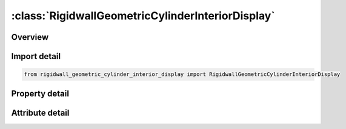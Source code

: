





:class:`RigidwallGeometricCylinderInteriorDisplay`
==================================================


.. py:class:: rigidwall_geometric_cylinder_interior_display.RigidwallGeometricCylinderInteriorDisplay(**kwargs)

   Bases: :py:obj:`ansys.dyna.core.lib.keyword_base.KeywordBase`


   
   DYNA RIGIDWALL_GEOMETRIC_CYLINDER_INTERIOR_DISPLAY keyword
















   ..
       !! processed by numpydoc !!


.. py:currentmodule:: RigidwallGeometricCylinderInteriorDisplay

Overview
--------

.. tab-set::




   .. tab-item:: Properties

      .. list-table::
          :header-rows: 0
          :widths: auto

          * - :py:attr:`~id`
            - Get or set the Optional Rigidwall ID.
          * - :py:attr:`~title`
            - Get or set the Ridigwall id descriptor. It is suggested that unique descriptions be used.
          * - :py:attr:`~nsid`
            - Get or set the Node set ID containing tracked nodes, see *SET_NODE_OPTION.
          * - :py:attr:`~nsidex`
            - Get or set the Node set ID containing nodes that exempted as tracked nodes, see *SET_NODE_OPTION.
          * - :py:attr:`~boxid`
            - Get or set the If defined, only nodes in box are included as tracked nodes for the rigid wall.
          * - :py:attr:`~birth`
            - Get or set the Birth time of rigid wall.  The time values of the load curves that control the motion of the wall are offset by the birth time.
          * - :py:attr:`~death`
            - Get or set the Death time of rigid wall.  At this time the wall is deleted from the calculation
          * - :py:attr:`~xt`
            - Get or set the x-coordinate of tail of any outward drawn normal vector, n, originating on wall (tail) and terminating in space (head).
          * - :py:attr:`~yt`
            - Get or set the y-coordinate of tail of normal vector n.
          * - :py:attr:`~zt`
            - Get or set the z-coordinate of tail of normal vector n.
          * - :py:attr:`~xh`
            - Get or set the x-coordinate of head of normal vector n.
          * - :py:attr:`~yh`
            - Get or set the y-coordinate of head of normal vector n.
          * - :py:attr:`~zh`
            - Get or set the z-coordinate of head of normal vector n.
          * - :py:attr:`~fric`
            - Get or set the Coulomb friction coefficient, except as noted below:
          * - :py:attr:`~radcyl`
            - Get or set the Radius of cylinder.
          * - :py:attr:`~lencyl`
            - Get or set the Length of cylinder. Only if a value larger than zero is specified is a finite length is assumed.
          * - :py:attr:`~nsegs`
            - Get or set the Number of subsections
          * - :py:attr:`~vl`
            - Get or set the Distance from the Cylinder base
          * - :py:attr:`~height`
            - Get or set the Section height
          * - :py:attr:`~pid`
            - Get or set the Unique part ID for moving geometric rigid wall.  If zero, a part ID will be set that is larger than the maximum of all user defined part IDs.
          * - :py:attr:`~ro`
            - Get or set the Density of rigid wall.
          * - :py:attr:`~e`
            - Get or set the Youngs modulus.
          * - :py:attr:`~pr`
            - Get or set the Poissons ratio.


   .. tab-item:: Attributes

      .. list-table::
          :header-rows: 0
          :widths: auto

          * - :py:attr:`~keyword`
            - 
          * - :py:attr:`~subkeyword`
            - 






Import detail
-------------

.. code-block:: python

    from rigidwall_geometric_cylinder_interior_display import RigidwallGeometricCylinderInteriorDisplay

Property detail
---------------

.. py:property:: id
   :type: Optional[int]


   
   Get or set the Optional Rigidwall ID.
















   ..
       !! processed by numpydoc !!

.. py:property:: title
   :type: Optional[str]


   
   Get or set the Ridigwall id descriptor. It is suggested that unique descriptions be used.
















   ..
       !! processed by numpydoc !!

.. py:property:: nsid
   :type: Optional[int]


   
   Get or set the Node set ID containing tracked nodes, see *SET_NODE_OPTION.
   EQ.0: all nodes are tracked with respects to the rigid wall.
















   ..
       !! processed by numpydoc !!

.. py:property:: nsidex
   :type: int


   
   Get or set the Node set ID containing nodes that exempted as tracked nodes, see *SET_NODE_OPTION.
















   ..
       !! processed by numpydoc !!

.. py:property:: boxid
   :type: int


   
   Get or set the If defined, only nodes in box are included as tracked nodes for the rigid wall.
















   ..
       !! processed by numpydoc !!

.. py:property:: birth
   :type: float


   
   Get or set the Birth time of rigid wall.  The time values of the load curves that control the motion of the wall are offset by the birth time.
















   ..
       !! processed by numpydoc !!

.. py:property:: death
   :type: float


   
   Get or set the Death time of rigid wall.  At this time the wall is deleted from the calculation
















   ..
       !! processed by numpydoc !!

.. py:property:: xt
   :type: float


   
   Get or set the x-coordinate of tail of any outward drawn normal vector, n, originating on wall (tail) and terminating in space (head).
















   ..
       !! processed by numpydoc !!

.. py:property:: yt
   :type: float


   
   Get or set the y-coordinate of tail of normal vector n.
















   ..
       !! processed by numpydoc !!

.. py:property:: zt
   :type: float


   
   Get or set the z-coordinate of tail of normal vector n.
















   ..
       !! processed by numpydoc !!

.. py:property:: xh
   :type: float


   
   Get or set the x-coordinate of head of normal vector n.
















   ..
       !! processed by numpydoc !!

.. py:property:: yh
   :type: float


   
   Get or set the y-coordinate of head of normal vector n.
















   ..
       !! processed by numpydoc !!

.. py:property:: zh
   :type: float


   
   Get or set the z-coordinate of head of normal vector n.
















   ..
       !! processed by numpydoc !!

.. py:property:: fric
   :type: float


   
   Get or set the Coulomb friction coefficient, except as noted below:
   EQ.0.0: Frictionless sliding when in contact,
   EQ.1.0: No sliding when in contact
















   ..
       !! processed by numpydoc !!

.. py:property:: radcyl
   :type: Optional[float]


   
   Get or set the Radius of cylinder.
















   ..
       !! processed by numpydoc !!

.. py:property:: lencyl
   :type: Optional[float]


   
   Get or set the Length of cylinder. Only if a value larger than zero is specified is a finite length is assumed.
















   ..
       !! processed by numpydoc !!

.. py:property:: nsegs
   :type: Optional[int]


   
   Get or set the Number of subsections
















   ..
       !! processed by numpydoc !!

.. py:property:: vl
   :type: Optional[float]


   
   Get or set the Distance from the Cylinder base
















   ..
       !! processed by numpydoc !!

.. py:property:: height
   :type: Optional[float]


   
   Get or set the Section height
















   ..
       !! processed by numpydoc !!

.. py:property:: pid
   :type: Optional[int]


   
   Get or set the Unique part ID for moving geometric rigid wall.  If zero, a part ID will be set that is larger than the maximum of all user defined part IDs.
















   ..
       !! processed by numpydoc !!

.. py:property:: ro
   :type: float


   
   Get or set the Density of rigid wall.
















   ..
       !! processed by numpydoc !!

.. py:property:: e
   :type: float


   
   Get or set the Youngs modulus.
















   ..
       !! processed by numpydoc !!

.. py:property:: pr
   :type: float


   
   Get or set the Poissons ratio.
















   ..
       !! processed by numpydoc !!



Attribute detail
----------------

.. py:attribute:: keyword
   :value: 'RIGIDWALL'


.. py:attribute:: subkeyword
   :value: 'GEOMETRIC_CYLINDER_INTERIOR_DISPLAY'






